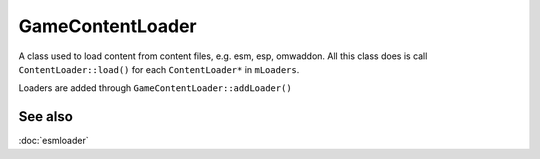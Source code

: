 GameContentLoader
=================
A class used to load content from content files, e.g. esm, esp, omwaddon. All
this class does is call ``ContentLoader::load()`` for each ``ContentLoader*``
in ``mLoaders``.

Loaders are added through ``GameContentLoader::addLoader()``

See also
--------
:doc:`esmloader`
